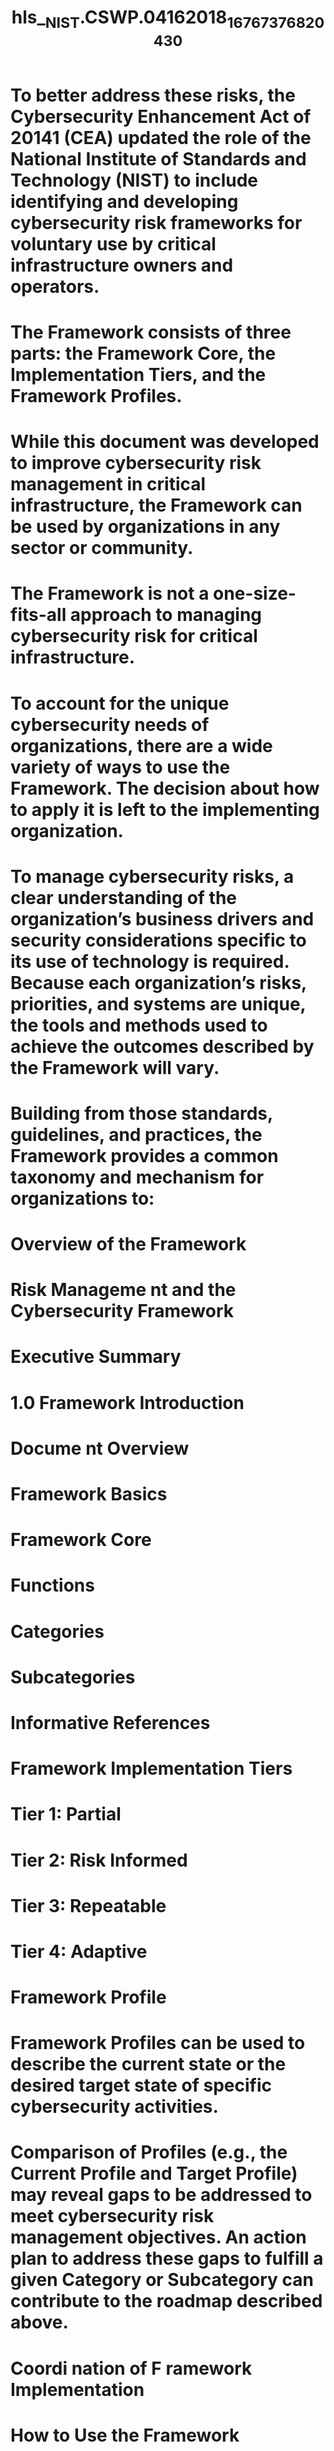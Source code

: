 #+file-path: ../assets/NIST.CSWP.04162018_1676737682043_0.pdf
#+file: [[../assets/NIST.CSWP.04162018_1676737682043_0.pdf][NIST.CSWP.04162018_1676737682043_0.pdf]]
#+title: hls__NIST.CSWP.04162018_1676737682043_0

* To better address these risks, the Cybersecurity Enhancement Act of 20141 (CEA) updated the role of the National Institute of Standards and Technology (NIST) to include identifying and developing cybersecurity risk frameworks for voluntary use by critical infrastructure owners and operators.
:PROPERTIES:
:ls-type: annotation
:hl-page: 5
:hl-color: yellow
:id: 63f0fe75-f023-4f11-80cf-cf0dbf809147
:END:
* The Framework consists of three parts: the Framework Core, the Implementation Tiers, and the Framework Profiles.
:PROPERTIES:
:ls-type: annotation
:hl-page: 5
:hl-color: yellow
:id: 63f0fe92-1945-4c79-b2a4-1a49763c3452
:END:
* While this document was developed to improve cybersecurity risk management in critical infrastructure, the Framework can be used by organizations in any sector or community.
:PROPERTIES:
:ls-type: annotation
:hl-page: 5
:hl-color: yellow
:id: 63f0fea4-738f-4633-b1a0-b201a819a17f
:END:
* The Framework is not a one-size-fits-all approach to managing cybersecurity risk for critical infrastructure.
:PROPERTIES:
:ls-type: annotation
:hl-page: 6
:hl-color: yellow
:id: 63f0fec1-9b07-4ed1-b7e0-01c38e5bbce9
:END:
* To account for the unique cybersecurity needs of organizations, there are a wide variety of ways to use the Framework. The decision about how to apply it is left to the implementing organization. 
:PROPERTIES:
:ls-type: annotation
:hl-page: 6
:hl-color: yellow
:id: 63f0fed4-ad17-4586-9928-9919e6f5c5af
:END:
* To manage cybersecurity risks, a clear understanding of the organization’s business drivers and security considerations specific to its use of technology is required. Because each organization’s risks, priorities, and systems are unique, the tools and methods used to achieve the outcomes described by the Framework will vary.
:PROPERTIES:
:ls-type: annotation
:hl-page: 9
:hl-color: yellow
:id: 63f0ff2a-f3a3-47e4-96de-c3ea147d3595
:END:
* Building from those standards, guidelines, and practices, the Framework provides a common taxonomy and mechanism for organizations to:
:PROPERTIES:
:ls-type: annotation
:hl-page: 9
:hl-color: yellow
:id: 63f0ff45-3de8-45ad-9133-e5322271eacd
:END:
* Overview of the Framework
:PROPERTIES:
:ls-type: annotation
:hl-page: 10
:hl-color: yellow
:id: 63f0ff9b-310c-48e2-a3bc-b719cb96b4ac
:END:
* Risk Manageme nt and the Cybersecurity Framework
:PROPERTIES:
:ls-type: annotation
:hl-page: 11
:hl-color: yellow
:id: 63f1001a-23c4-4d37-84eb-67f50dcbe0a5
:END:
* Executive Summary
:PROPERTIES:
:ls-type: annotation
:hl-page: 5
:hl-color: yellow
:id: 63f10031-3cc8-4b37-a657-18ef5cec1744
:END:
* 1.0 Framework Introduction
:PROPERTIES:
:ls-type: annotation
:hl-page: 8
:hl-color: yellow
:id: 63f1006b-3c9f-4567-941a-3c24d559dfea
:END:
* Docume nt Overview
:PROPERTIES:
:ls-type: annotation
:hl-page: 12
:hl-color: yellow
:id: 63f100b7-b92d-42e5-b29c-45317b6435a0
:END:
* Framework Basics
:PROPERTIES:
:ls-type: annotation
:hl-page: 13
:hl-color: yellow
:id: 63f100fc-8fe4-4009-9d15-f74f3c4addc4
:END:
* Framework Core
:PROPERTIES:
:ls-type: annotation
:hl-page: 13
:hl-color: yellow
:id: 63f10105-83bc-4b8a-b279-8493cf0e3268
:END:
* Functions
:PROPERTIES:
:ls-type: annotation
:hl-page: 13
:hl-color: yellow
:id: 63f10129-b380-48bc-a55f-35e170a61b1d
:END:
* Categories 
:PROPERTIES:
:ls-type: annotation
:hl-page: 14
:hl-color: yellow
:id: 63f10133-99a2-43c7-bf58-ae00ef4f4e02
:END:
* Subcategories
:PROPERTIES:
:ls-type: annotation
:hl-page: 14
:hl-color: yellow
:id: 63f1013d-fff1-4426-a3b1-098cdcc18b83
:END:
* Informative References
:PROPERTIES:
:ls-type: annotation
:hl-page: 14
:hl-color: yellow
:id: 63f1014d-ce20-4aa8-8310-0345a9ae0458
:END:
* Framework Implementation Tiers
:PROPERTIES:
:ls-type: annotation
:hl-page: 15
:hl-color: yellow
:id: 63f10177-8c38-41b8-a7e6-64fc1caa6e98
:END:
* Tier 1: Partial
:PROPERTIES:
:ls-type: annotation
:hl-page: 16
:hl-color: yellow
:id: 63f101a4-9311-4012-9965-95763dc3abe7
:END:
* Tier 2: Risk Informed
:PROPERTIES:
:ls-type: annotation
:hl-page: 16
:hl-color: yellow
:id: 63f101b1-a2e9-4fbd-a93d-2794fe6cad59
:END:
* Tier 3: Repeatable
:PROPERTIES:
:ls-type: annotation
:hl-page: 17
:hl-color: yellow
:id: 63f101bc-cf1f-4237-b0e9-9f1c9bd75aaf
:END:
* Tier 4: Adaptive
:PROPERTIES:
:ls-type: annotation
:hl-page: 17
:hl-color: yellow
:id: 63f101c6-f270-4307-a69f-8577815a5640
:END:
* Framework Profile
:PROPERTIES:
:ls-type: annotation
:hl-page: 18
:hl-color: yellow
:id: 63f10214-59e0-436d-864a-0240c78dd04f
:END:
* Framework Profiles can be used to describe the current state or the desired target state of specific cybersecurity activities. 
:PROPERTIES:
:ls-type: annotation
:hl-page: 18
:hl-color: yellow
:id: 63f1025e-227f-4215-9055-cfc2427ea568
:END:
* Comparison of Profiles (e.g., the Current Profile and Target Profile) may reveal gaps to be addressed to meet cybersecurity risk management objectives. An action plan to address these gaps to fulfill a given Category or Subcategory can contribute to the roadmap described above.
:PROPERTIES:
:ls-type: annotation
:hl-page: 18
:hl-color: yellow
:id: 63f1026a-169b-4294-92ea-8f21a150938a
:END:
* Coordi nation of F ramework Implementation
:PROPERTIES:
:ls-type: annotation
:hl-page: 19
:hl-color: yellow
:id: 63f10285-ab3a-44a6-9fcc-883356b696a6
:END:
* How to Use the Framework
:PROPERTIES:
:ls-type: annotation
:hl-page: 20
:hl-color: yellow
:id: 63f1029a-804c-42f8-9e76-15f93bc4aaed
:END:
* Basic Review of Cybersecurity Practices
:PROPERTIES:
:ls-type: annotation
:hl-page: 20
:hl-color: yellow
:id: 63f102b5-e0ea-4035-b59b-553f0fcb2834
:END:
* Establishing or Improving a Cybersecurity Program
:PROPERTIES:
:ls-type: annotation
:hl-page: 21
:hl-color: yellow
:id: 63f104f1-a12a-4898-b532-80b2c6a1f332
:END:
* Communicating Cybersecurity Requirements with Stakeholders
:PROPERTIES:
:ls-type: annotation
:hl-page: 22
:hl-color: yellow
:id: 63f10524-5c3f-4080-a0f0-2d8aea5d9b05
:END:
* Buying Decisions
:PROPERTIES:
:ls-type: annotation
:hl-page: 25
:hl-color: yellow
:id: 63f10550-7993-4e10-ac5e-f5600959f76c
:END:
* Identifying Opportunities for New or Revised Informative References
:PROPERTIES:
:ls-type: annotation
:hl-page: 25
:hl-color: yellow
:id: 63f10559-1b61-4d5d-a3ec-6a354e99f924
:END:
* Methodology to Protect Privacy and Civil Libert ies
:PROPERTIES:
:ls-type: annotation
:hl-page: 25
:hl-color: yellow
:id: 63f10564-4721-49c4-9444-d3137e51fbfc
:END:
* Self-Assessing Cybersecurity Risk with the Framework
:PROPERTIES:
:ls-type: annotation
:hl-page: 27
:hl-color: yellow
:id: 63f1057b-2532-424b-9135-0e8d311f8c1c
:END:
